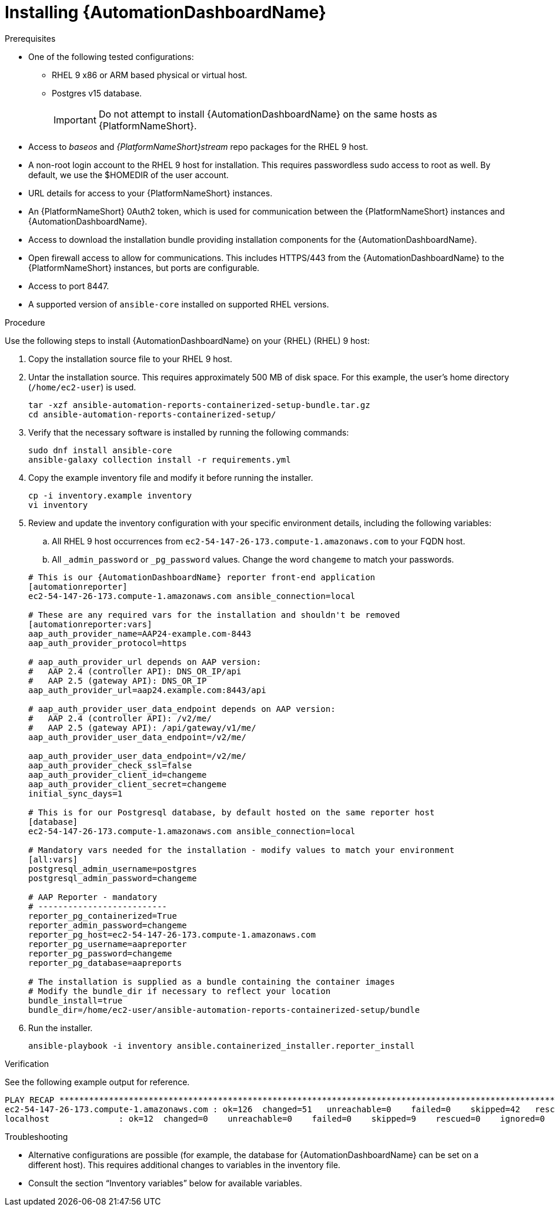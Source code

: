 // Module included in the following assemblies:
// assembly-view-key-metrics.adoc


[id="proc-installing-automation-dashboard"]

= Installing {AutomationDashboardName}

.Prerequisites

* One of the following tested configurations:
** RHEL 9 x86 or ARM based physical or virtual host. 
** Postgres v15 database. 
[IMPORTANT]
Do not attempt to install {AutomationDashboardName} on the same hosts as {PlatformNameShort}.
* Access to _baseos_ and _{PlatformNameShort}stream_ repo packages for the RHEL 9 host.
* A non-root login account to the RHEL 9 host for installation. This requires passwordless sudo access to root as well. By default, we use the $HOMEDIR of the user account.
* URL details for access to your {PlatformNameShort} instances.
* An {PlatformNameShort} 0Auth2 token, which is used for communication between the {PlatformNameShort} instances and {AutomationDashboardName}.
* Access to download the installation bundle providing installation components for the {AutomationDashboardName}.
* Open firewall access to allow for communications. This includes HTTPS/443 from the {AutomationDashboardName} to the {PlatformNameShort} instances, but ports are configurable.
* Access to port 8447.
* A supported version of `ansible-core` installed on supported RHEL versions.

.Procedure

Use the following steps to install {AutomationDashboardName} on your {RHEL} (RHEL) 9 host:

. Copy the installation source file to your RHEL 9 host.
. Untar the installation source. This requires approximately 500 MB of disk space. For this example, the user's home directory (`/home/ec2-user`) is used.
+
[source,bash]
----
tar -xzf ansible-automation-reports-containerized-setup-bundle.tar.gz
cd ansible-automation-reports-containerized-setup/
----

. Verify that the necessary software is installed by running the following commands:
+
[source,bash]
----
sudo dnf install ansible-core
ansible-galaxy collection install -r requirements.yml
----

. Copy the example inventory file and modify it before running the installer.
+
[source,bash]
----
cp -i inventory.example inventory
vi inventory
----

. Review and update the inventory configuration with your specific environment details, including the following variables:
.. All RHEL 9 host occurrences from `ec2-54-147-26-173.compute-1.amazonaws.com` to your FQDN host.
.. All `_admin_password` or `_pg_password` values. Change the word `changeme` to match your passwords.

+
[source,bash]
----
# This is our {AutomationDashboardName} reporter front-end application
[automationreporter]
ec2-54-147-26-173.compute-1.amazonaws.com ansible_connection=local

# These are any required vars for the installation and shouldn't be removed
[automationreporter:vars]
aap_auth_provider_name=AAP24-example.com-8443
aap_auth_provider_protocol=https

# aap_auth_provider_url depends on AAP version:
#   AAP 2.4 (controller API): DNS_OR_IP/api
#   AAP 2.5 (gateway API): DNS_OR_IP
aap_auth_provider_url=aap24.example.com:8443/api

# aap_auth_provider_user_data_endpoint depends on AAP version:
#   AAP 2.4 (controller API): /v2/me/
#   AAP 2.5 (gateway API): /api/gateway/v1/me/
aap_auth_provider_user_data_endpoint=/v2/me/

aap_auth_provider_user_data_endpoint=/v2/me/
aap_auth_provider_check_ssl=false
aap_auth_provider_client_id=changeme
aap_auth_provider_client_secret=changeme
initial_sync_days=1

# This is for our Postgresql database, by default hosted on the same reporter host
[database]
ec2-54-147-26-173.compute-1.amazonaws.com ansible_connection=local

# Mandatory vars needed for the installation - modify values to match your environment
[all:vars]
postgresql_admin_username=postgres
postgresql_admin_password=changeme

# AAP Reporter - mandatory
# --------------------------
reporter_pg_containerized=True
reporter_admin_password=changeme
reporter_pg_host=ec2-54-147-26-173.compute-1.amazonaws.com
reporter_pg_username=aapreporter
reporter_pg_password=changeme
reporter_pg_database=aapreports

# The installation is supplied as a bundle containing the container images
# Modify the bundle_dir if necessary to reflect your location
bundle_install=true
bundle_dir=/home/ec2-user/ansible-automation-reports-containerized-setup/bundle
----

. Run the installer.
+
[source,bash]
----
ansible-playbook -i inventory ansible.containerized_installer.reporter_install
----

.Verification

See the following example output for reference.

[source,text]
----
PLAY RECAP *********************************************************************************************************************************************
ec2-54-147-26-173.compute-1.amazonaws.com : ok=126  changed=51   unreachable=0    failed=0    skipped=42   rescued=0    ignored=0
localhost              : ok=12  changed=0    unreachable=0    failed=0    skipped=9    rescued=0    ignored=0
----

.Troubleshooting

* Alternative configurations are possible (for example, the database for {AutomationDashboardName} can be set on a different host). This requires additional changes to variables in the inventory file.
* Consult the section “Inventory variables” below for available variables.
